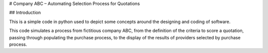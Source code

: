 # Company ABC – Automating Selection Process for Quotations

## Introduction

This is a simple code in python used to depict some concepts around the designing and coding of software.

This code simulates a process from fictitious company ABC, from the definition of the criteria to score a quotation, passing through populating the purchase process, to the display of the results of providers selected by purchase process.



